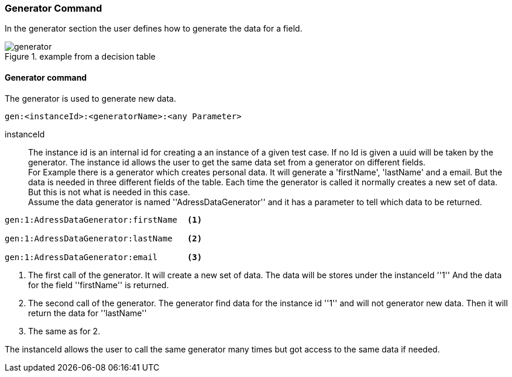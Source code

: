=== Generator Command
In the generator section the user defines how to generate the data for a field.

.example from a decision table
image::images/processor/generator.png[]


==== Generator command
The generator is used to generate new data.

----
gen:<instanceId>:<generatorName>:<any Parameter>
----

instanceId::
	The instance id is an internal id for creating a an instance of a given test case. If no Id is given
	a uuid will be taken by the generator. The instance id allows the user to get the same data set from
	a generator on different fields. +
  For Example there is a generator which creates personal data.
	It will generate a 'firstName', 'lastName' and a email. But the data is needed in three different fields of the table.
	Each time the generator is called it normally creates a new set of data. But this is not what is needed in this case.
  +
  Assume the data generator is named ''AdressDataGenerator'' and it has a parameter to tell which data to be returned.

----
gen:1:AdressDataGenerator:firstName  <1>

gen:1:AdressDataGenerator:lastName   <2>

gen:1:AdressDataGenerator:email      <3>
----
<1> The first call of the generator. It will create a new set of data. The data
will be stores under the instanceId ''1'' And the data for the field ''firstName'' is
returned.
<2> The second call of the generator. The generator find data for the instance id ''1''
and will not generator new data. Then it will return the data for ''lastName''
<3> The same as for 2.

The instanceId allows the user to call the same generator many times but got access to
the same data if needed.
